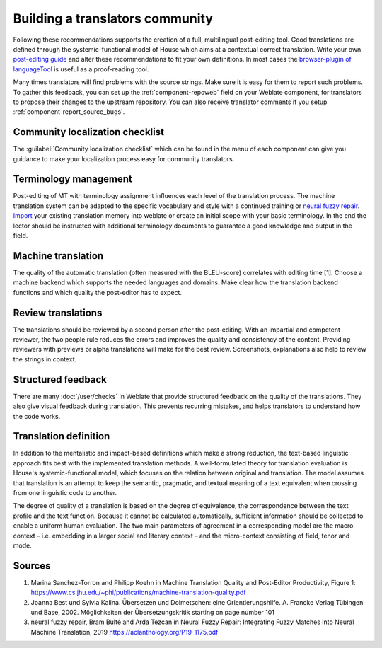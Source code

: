 Building a translators community
================================

Following these recommendations supports the creation of a full, multilingual post-editing tool. Good translations are defined through the systemic-functional model of House which aims at a contextual correct translation. Write your own `post-editing guide <https://en.wikipedia.org/wiki/Postediting>`_ and alter these recommendations to fit your own definitions. In most cases the `browser-plugin of languageTool <https://languagetool.org/#firefox_chrome>`_  is useful as a proof-reading tool.

Many times translators will find problems with the source strings. Make sure it is easy for them to report such problems.
To gather this feedback, you can set up the :ref:`component-repoweb` field on your Weblate component, for translators to
propose their changes to the upstream repository. You can also receive translator comments if you setup :ref:`component-report_source_bugs`.

Community localization checklist
--------------------------------

The :guilabel:`Community localization checklist` which can be found in the
menu of each component can give you guidance to make your
localization process easy for community translators.



.. image:: /screenshots/guide.webp

Terminology management
----------------------
Post-editing of MT with terminology assignment influences each level of the translation process.
The machine translation system can be adapted to the specific vocabulary and style with a continued training or `neural fuzzy repair <https://aclanthology.org/P19-1175.pdf>`_. `Import <https://docs.weblate.org/en/latest/admin/memory.html#imported-translation-memory>`_ your existing translation memory into weblate or create an initial scope with your basic terminology. In the end the lector should be instructed with additional terminology documents to guarantee a good knowledge and output in the field.

Machine translation
-------------------
The quality of the automatic translation (often measured with the BLEU-score) correlates with editing time [1]. Choose a machine backend which supports the needed languages and domains. Make clear how the translation backend functions and which quality the post-editor has to expect.

Review translations
-------------------
The translations should be reviewed by a second person after the post-editing. With an impartial and competent reviewer, the two people rule reduces the errors and improves the quality and consistency of the content.
Providing reviewers with previews or alpha translations will make for the best review.
Screenshots, explanations also help to review the strings in context.

Structured feedback
-------------------
There are many :doc:`/user/checks` in Weblate that provide structured feedback on the quality of the translations.
They also give visual feedback during translation. This prevents recurring mistakes, and helps translators to understand how the code works.

Translation definition
----------------------
In addition to the mentalistic and impact-based definitions which make a strong reduction, the text-based linguistic approach fits best with the implemented translation methods. A well-formulated theory for translation evaluation is House's systemic-functional model, which focuses on the relation between original and translation. The model assumes that translation is an attempt to keep the semantic, pragmatic, and textual meaning of a text equivalent when crossing from one linguistic code to another.

The degree of quality of a translation is based on the degree of equivalence, the correspondence between the text profile and the text function. Because it cannot be calculated automatically, sufficient information should be collected to enable a uniform human evaluation. The two main parameters of agreement in a corresponding model are the macro-context – i.e. embedding in a larger social and literary context – and the micro-context consisting of field, tenor and mode.

Sources
-------
1. Marina Sanchez-Torron and Philipp Koehn in Machine Translation Quality and Post-Editor Productivity, Figure 1: https://www.cs.jhu.edu/~phi/publications/machine-translation-quality.pdf
2. Joanna Best und Sylvia Kalina. Übersetzen und Dolmetschen: eine Orientierungshilfe. A. Francke Verlag Tübingen und Base, 2002. Möglichkeiten der Übersetzungskritik starting on page number 101
3. neural fuzzy repair, Bram Bulté and Arda Tezcan in Neural Fuzzy Repair: Integrating Fuzzy Matches into Neural Machine Translation, 2019 https://aclanthology.org/P19-1175.pdf
